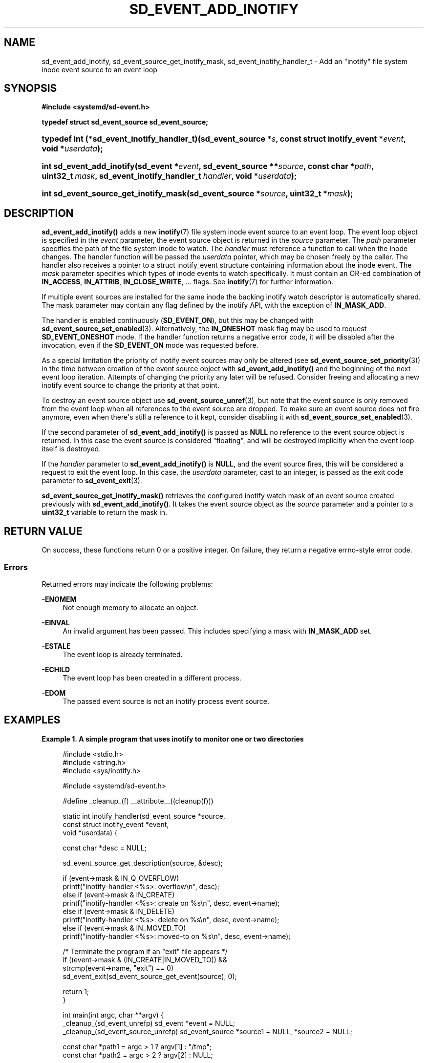 '\" t
.TH "SD_EVENT_ADD_INOTIFY" "3" "" "systemd 247" "sd_event_add_inotify"
.\" -----------------------------------------------------------------
.\" * Define some portability stuff
.\" -----------------------------------------------------------------
.\" ~~~~~~~~~~~~~~~~~~~~~~~~~~~~~~~~~~~~~~~~~~~~~~~~~~~~~~~~~~~~~~~~~
.\" http://bugs.debian.org/507673
.\" http://lists.gnu.org/archive/html/groff/2009-02/msg00013.html
.\" ~~~~~~~~~~~~~~~~~~~~~~~~~~~~~~~~~~~~~~~~~~~~~~~~~~~~~~~~~~~~~~~~~
.ie \n(.g .ds Aq \(aq
.el       .ds Aq '
.\" -----------------------------------------------------------------
.\" * set default formatting
.\" -----------------------------------------------------------------
.\" disable hyphenation
.nh
.\" disable justification (adjust text to left margin only)
.ad l
.\" -----------------------------------------------------------------
.\" * MAIN CONTENT STARTS HERE *
.\" -----------------------------------------------------------------
.SH "NAME"
sd_event_add_inotify, sd_event_source_get_inotify_mask, sd_event_inotify_handler_t \- Add an "inotify" file system inode event source to an event loop
.SH "SYNOPSIS"
.sp
.ft B
.nf
#include <systemd/sd\-event\&.h>
.fi
.ft
.sp
.ft B
.nf
typedef struct sd_event_source sd_event_source;
.fi
.ft
.HP \w'typedef\ int\ (*sd_event_inotify_handler_t)('u
.BI "typedef int (*sd_event_inotify_handler_t)(sd_event_source\ *" "s" ", const\ struct\ inotify_event\ *" "event" ", void\ *" "userdata" ");"
.HP \w'int\ sd_event_add_inotify('u
.BI "int sd_event_add_inotify(sd_event\ *" "event" ", sd_event_source\ **" "source" ", const\ char\ *" "path" ", uint32_t\ " "mask" ", sd_event_inotify_handler_t\ " "handler" ", void\ *" "userdata" ");"
.HP \w'int\ sd_event_source_get_inotify_mask('u
.BI "int sd_event_source_get_inotify_mask(sd_event_source\ *" "source" ", uint32_t\ *" "mask" ");"
.SH "DESCRIPTION"
.PP
\fBsd_event_add_inotify()\fR
adds a new
\fBinotify\fR(7)
file system inode event source to an event loop\&. The event loop object is specified in the
\fIevent\fR
parameter, the event source object is returned in the
\fIsource\fR
parameter\&. The
\fIpath\fR
parameter specifies the path of the file system inode to watch\&. The
\fIhandler\fR
must reference a function to call when the inode changes\&. The handler function will be passed the
\fIuserdata\fR
pointer, which may be chosen freely by the caller\&. The handler also receives a pointer to a
struct inotify_event
structure containing information about the inode event\&. The
\fImask\fR
parameter specifies which types of inode events to watch specifically\&. It must contain an OR\-ed combination of
\fBIN_ACCESS\fR,
\fBIN_ATTRIB\fR,
\fBIN_CLOSE_WRITE\fR, \&... flags\&. See
\fBinotify\fR(7)
for further information\&.
.PP
If multiple event sources are installed for the same inode the backing inotify watch descriptor is automatically shared\&. The mask parameter may contain any flag defined by the inotify API, with the exception of
\fBIN_MASK_ADD\fR\&.
.PP
The handler is enabled continuously (\fBSD_EVENT_ON\fR), but this may be changed with
\fBsd_event_source_set_enabled\fR(3)\&. Alternatively, the
\fBIN_ONESHOT\fR
mask flag may be used to request
\fBSD_EVENT_ONESHOT\fR
mode\&. If the handler function returns a negative error code, it will be disabled after the invocation, even if the
\fBSD_EVENT_ON\fR
mode was requested before\&.
.PP
As a special limitation the priority of inotify event sources may only be altered (see
\fBsd_event_source_set_priority\fR(3)) in the time between creation of the event source object with
\fBsd_event_add_inotify()\fR
and the beginning of the next event loop iteration\&. Attempts of changing the priority any later will be refused\&. Consider freeing and allocating a new inotify event source to change the priority at that point\&.
.PP
To destroy an event source object use
\fBsd_event_source_unref\fR(3), but note that the event source is only removed from the event loop when all references to the event source are dropped\&. To make sure an event source does not fire anymore, even when there\*(Aqs still a reference to it kept, consider disabling it with
\fBsd_event_source_set_enabled\fR(3)\&.
.PP
If the second parameter of
\fBsd_event_add_inotify()\fR
is passed as
\fBNULL\fR
no reference to the event source object is returned\&. In this case the event source is considered "floating", and will be destroyed implicitly when the event loop itself is destroyed\&.
.PP
If the
\fIhandler\fR
parameter to
\fBsd_event_add_inotify()\fR
is
\fBNULL\fR, and the event source fires, this will be considered a request to exit the event loop\&. In this case, the
\fIuserdata\fR
parameter, cast to an integer, is passed as the exit code parameter to
\fBsd_event_exit\fR(3)\&.
.PP
\fBsd_event_source_get_inotify_mask()\fR
retrieves the configured inotify watch mask of an event source created previously with
\fBsd_event_add_inotify()\fR\&. It takes the event source object as the
\fIsource\fR
parameter and a pointer to a
\fBuint32_t\fR
variable to return the mask in\&.
.SH "RETURN VALUE"
.PP
On success, these functions return 0 or a positive integer\&. On failure, they return a negative errno\-style error code\&.
.SS "Errors"
.PP
Returned errors may indicate the following problems:
.PP
\fB\-ENOMEM\fR
.RS 4
Not enough memory to allocate an object\&.
.RE
.PP
\fB\-EINVAL\fR
.RS 4
An invalid argument has been passed\&. This includes specifying a mask with
\fBIN_MASK_ADD\fR
set\&.
.RE
.PP
\fB\-ESTALE\fR
.RS 4
The event loop is already terminated\&.
.RE
.PP
\fB\-ECHILD\fR
.RS 4
The event loop has been created in a different process\&.
.RE
.PP
\fB\-EDOM\fR
.RS 4
The passed event source is not an inotify process event source\&.
.RE
.SH "EXAMPLES"
.PP
\fBExample\ \&1.\ \&A simple program that uses inotify to monitor one or two directories\fR
.sp
.if n \{\
.RS 4
.\}
.nf
#include <stdio\&.h>
#include <string\&.h>
#include <sys/inotify\&.h>

#include <systemd/sd\-event\&.h>

#define _cleanup_(f) __attribute__((cleanup(f)))

static int inotify_handler(sd_event_source *source,
                           const struct inotify_event *event,
                           void *userdata) {

  const char *desc = NULL;

  sd_event_source_get_description(source, &desc);

  if (event\->mask & IN_Q_OVERFLOW)
    printf("inotify\-handler <%s>: overflow\en", desc);
  else if (event\->mask & IN_CREATE)
    printf("inotify\-handler <%s>: create on %s\en", desc, event\->name);
  else if (event\->mask & IN_DELETE)
    printf("inotify\-handler <%s>: delete on %s\en", desc, event\->name);
  else if (event\->mask & IN_MOVED_TO)
    printf("inotify\-handler <%s>: moved\-to on %s\en", desc, event\->name);

  /* Terminate the program if an "exit" file appears */
  if ((event\->mask & (IN_CREATE|IN_MOVED_TO)) &&
      strcmp(event\->name, "exit") == 0)
    sd_event_exit(sd_event_source_get_event(source), 0);

  return 1;
}

int main(int argc, char **argv) {
  _cleanup_(sd_event_unrefp) sd_event *event = NULL;
  _cleanup_(sd_event_source_unrefp) sd_event_source *source1 = NULL, *source2 = NULL;

  const char *path1 = argc > 1 ? argv[1] : "/tmp";
  const char *path2 = argc > 2 ? argv[2] : NULL;

  /* Note: failure handling is omitted for brevity */

  sd_event_default(&event);

  sd_event_add_inotify(event, &source1, path1,
                       IN_CREATE | IN_DELETE | IN_MODIFY | IN_MOVED_TO,
                       inotify_handler, NULL);
  if (path2)
    sd_event_add_inotify(event, &source2, path2,
                         IN_CREATE | IN_DELETE | IN_MODIFY | IN_MOVED_TO,
                         inotify_handler, NULL);

  sd_event_loop(event);

  return 0;
}
.fi
.if n \{\
.RE
.\}
.SH "NOTES"
.PP
These APIs are implemented as a shared library, which can be compiled and linked to with the
\fBlibsystemd\fR\ \&\fBpkg-config\fR(1)
file\&.
.SH "SEE ALSO"
.PP
\fBsystemd\fR(1),
\fBsd-event\fR(3),
\fBsd_event_new\fR(3),
\fBsd_event_now\fR(3),
\fBsd_event_add_io\fR(3),
\fBsd_event_add_time\fR(3),
\fBsd_event_add_signal\fR(3),
\fBsd_event_add_defer\fR(3),
\fBsd_event_add_child\fR(3),
\fBsd_event_source_set_enabled\fR(3),
\fBsd_event_source_set_priority\fR(3),
\fBsd_event_source_set_userdata\fR(3),
\fBsd_event_source_set_description\fR(3),
\fBsd_event_source_set_floating\fR(3),
\fBwaitid\fR(2)
